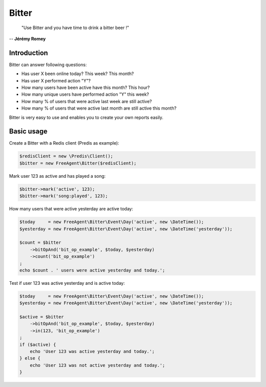 Bitter
======

    "Use Bitter and you have time to drink a bitter beer !"

-- **Jérémy Romey**

Introduction
------------

Bitter can answer following questions:

* Has user X been online today? This week? This month?
* Has user X performed action "Y"?
* How many users have been active have this month? This hour?
* How many unique users have performed action "Y" this week?
* How many % of users that were active last week are still active?
* How many % of users that were active last month are still active this month?

Bitter is very easy to use and enables you to create your own reports easily.

Basic usage
-----------
Create a Bitter with a Redis client (Predis as example):

.. code-block:: php

    $redisClient = new \Predis\Client();
    $bitter = new FreeAgent\Bitter($redisClient);

Mark user 123 as active and has played a song:

.. code-block:: php

    $bitter->mark('active', 123);
    $bitter->mark('song:played', 123);

How many users that were active yesterday are active today:

.. code-block:: php

    $today     = new FreeAgent\Bitter\Event\Day('active', new \DateTime());
    $yesterday = new FreeAgent\Bitter\Event\Day('active', new \DateTime('yesterday'));

    $count = $bitter
        ->bitOpAnd('bit_op_example', $today, $yesterday)
        ->count('bit_op_example')
    ;
    echo $count . ' users were active yesterday and today.';

Test if user 123 was active yesterday and is active today:

.. code-block:: php

    $today     = new FreeAgent\Bitter\Event\Day('active', new \DateTime());
    $yesterday = new FreeAgent\Bitter\Event\Day('active', new \DateTime('yesterday'));

    $active = $bitter
        ->bitOpAnd('bit_op_example', $today, $yesterday)
        ->in(123, 'bit_op_example')
    ;
    if ($active) {
        echo 'User 123 was active yesterday and today.';
    } else {
        echo 'User 123 was not active yesterday and today.';
    }
